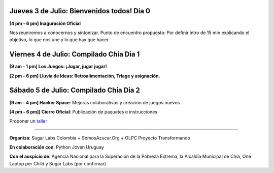 .. title: Cronograma de actividades
.. slug: agenda
.. date: 06/04/2014 12:24:40 AM UTC-05:00
.. tags: 
.. link: 
.. description: 
.. type: text

.. raw:: html

            <div class="col-md-5 pull-right">
            <div id="cc-btn-sc" class="cc-btn-camp center-block"> 
                <div class='cc-spacer'></div> 
                <span time="1404421200" class="kkcount-down"></span>
            </div> 
            <h3 style="text-align:center">La entrada es libre</h3>
            <p>
            Tenemos cupos limitados por lo que será necesario registrarse con anticipación.
            </p>
            <p style="font-size:14pt; text-align:center">
            <a href="inscripciones.html">Inscríbete aquí</a>.
            </p>
            </div>

Jueves 3 de Julio: Bienvenidos todos! Dia 0
-------------------------------------------

**[4 pm - 6 pm] Inaguración Oficial** 

Nos reuniremos a conocernos y sintonizar. Punto de encuentro propuesto: Por definir
intro de 15 min explicando el objetivo, lo que nos une y lo que hay que hacer


Viernes 4 de Julio: Compilado Chía Dia 1 
----------------------------------------

**[9 am - 1 pm] Los Juegos: ¡Jugar, jugar jugar!**

**[2 pm - 6 pm] Lluvia de Ideas: Retroalimentación, Triage y asignación.**

Sábado 5 de Julio: Compilado Chía Dia 2
---------------------------------------

**[9 am - 4 pm]  Hacker Space**: Mejoras colaborativas y creación de juegos nuevos

**[4 pm - 6 pm]] Cierre Oficial**: Publicación de paquetes e instrucciones

Proponer un taller_

.. _taller: proponer.html

----

**Organiza**: Sugar Labs Colombia + SomosAzucar.Org + OLPC Proyecto Transformando 

**En colaboración con**: Python Joven Uruguay 

**Con el auspicio de**: Agencia Nacional para la Superación de la Pobreza Extrema, la Alcaldía Municipal de Chía, One Laptop per Child y Sugar Labs (por confirmar)

.. _somosazucar: http://somosazucar.org/

